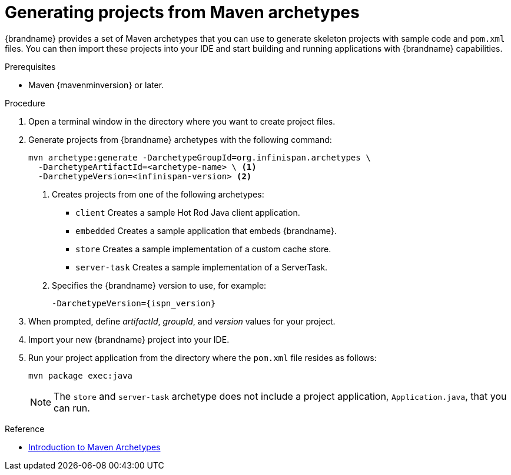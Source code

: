 [id='mvn_archetypes']
= Generating projects from Maven archetypes

{brandname} provides a set of Maven archetypes that you can use to generate
skeleton projects with sample code and `pom.xml` files. You can then import
these projects into your IDE and start building and running applications with
{brandname} capabilities.

.Prerequisites

* Maven {mavenminversion} or later.
//Community content
ifdef::community[]
* Configure Maven settings to include the link:https://search.maven.org/search?q=g:org.infinispan.archetypes[`org.infinispan.archetypes`] artifacts.
endif::community[]
//Downstream content
ifdef::downstream[]
* Ensure the {RedHat} GA repository, `redhat-ga-repository`, is included in your Maven settings.
endif::downstream[]

.Procedure

. Open a terminal window in the directory where you want to create project files.
. Generate projects from {brandname} archetypes with the following command:
+
----
mvn archetype:generate -DarchetypeGroupId=org.infinispan.archetypes \
  -DarchetypeArtifactId=<archetype-name> \ <1>
  -DarchetypeVersion=<infinispan-version> <2>
----
+
<1> Creates projects from one of the following archetypes:
+
* `client` Creates a sample Hot Rod Java client application.
* `embedded` Creates a sample application that embeds {brandname}.
* `store` Creates a sample implementation of a custom cache store.
* `server-task` Creates a sample implementation of a ServerTask.
+
<2> Specifies the {brandname} version to use, for example:
+
`-DarchetypeVersion={ispn_version}`

. When prompted, define _artifactId_, _groupId_, and _version_ values for your project.
. Import your new {brandname} project into your IDE.
. Run your project application from the directory where the `pom.xml` file resides as follows:
+
----
mvn package exec:java
----
+
[NOTE]
====
The `store` and `server-task` archetype does not include a project application,
`Application.java`, that you can run.
====

.Reference
* link:https://maven.apache.org/guides/introduction/introduction-to-archetypes.html[Introduction to Maven Archetypes]
